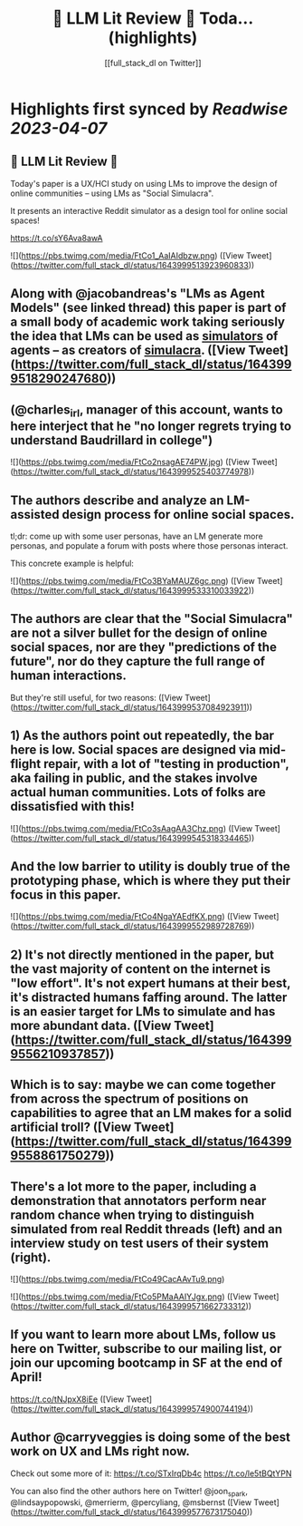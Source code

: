 :PROPERTIES:
:title: 🦜 LLM Lit Review 🦜 Toda... (highlights)
:author: [[full_stack_dl on Twitter]]
:full-title: "🦜 LLM Lit Review 🦜 Toda..."
:category: #tweets
:url: https://twitter.com/full_stack_dl/status/1643999513923960833
:END:

* Highlights first synced by [[Readwise]] [[2023-04-07]]
** 🦜 LLM Lit Review 🦜

Today's paper is a UX/HCI study on using LMs to improve the design of online communities -- using LMs as "Social Simulacra".

It presents an interactive Reddit simulator as a design tool for online social spaces!

https://t.co/sY6Ava8awA 

![](https://pbs.twimg.com/media/FtCo1_AaIAIdbzw.png) ([View Tweet](https://twitter.com/full_stack_dl/status/1643999513923960833))
** Along with @jacobandreas's "LMs as Agent Models" (see linked thread) this paper is part of a small body of academic work taking seriously the idea that LMs can be used as _simulators_ of agents -- as creators of _simulacra_. ([View Tweet](https://twitter.com/full_stack_dl/status/1643999518290247680))
** (@charles_irl, manager of this account, wants to here interject that he "no longer regrets trying to understand Baudrillard in college") 

![](https://pbs.twimg.com/media/FtCo2nsagAE74PW.jpg) ([View Tweet](https://twitter.com/full_stack_dl/status/1643999525403774978))
** The authors describe and analyze an LM-assisted design process for online social spaces.

tl;dr: come up with some user personas, have an LM generate more personas, and populate a forum with posts where those personas interact.

This concrete example is helpful: 

![](https://pbs.twimg.com/media/FtCo3BYaMAUZ6gc.png) ([View Tweet](https://twitter.com/full_stack_dl/status/1643999533310033922))
** The authors are clear that the "Social Simulacra" are not a silver bullet for the design of online social spaces, nor are they "predictions of the future", nor do they capture the full range of human interactions.

But they're still useful, for two reasons: ([View Tweet](https://twitter.com/full_stack_dl/status/1643999537084923911))
** 1) As the authors point out repeatedly, the bar here is low. Social spaces are designed via mid-flight repair, with a lot of "testing in production", aka failing in public, and the stakes involve actual human communities. Lots of folks are dissatisfied with this! 

![](https://pbs.twimg.com/media/FtCo3sAagAA3Chz.png) ([View Tweet](https://twitter.com/full_stack_dl/status/1643999545318334465))
** And the low barrier to utility is doubly true of the prototyping phase, which is where they put their focus in this paper. 

![](https://pbs.twimg.com/media/FtCo4NgaYAEdfKX.png) ([View Tweet](https://twitter.com/full_stack_dl/status/1643999552989728769))
** 2) It's not directly mentioned in the paper, but the vast majority of content on the internet is "low effort". It's not expert humans at their best, it's distracted humans faffing around. The latter is an easier target for LMs to simulate and has more abundant data. ([View Tweet](https://twitter.com/full_stack_dl/status/1643999556210937857))
** Which is to say: maybe we can come together from across the spectrum of positions on capabilities to agree that an LM makes for a solid artificial troll? ([View Tweet](https://twitter.com/full_stack_dl/status/1643999558861750279))
** There's a lot more to the paper, including a demonstration that annotators perform near random chance when trying to distinguish simulated from real Reddit threads (left) and an interview study on test users of their system (right). 

![](https://pbs.twimg.com/media/FtCo49CacAAvTu9.png) 

![](https://pbs.twimg.com/media/FtCo5PMaAAIYJgx.png) ([View Tweet](https://twitter.com/full_stack_dl/status/1643999571662733312))
** If you want to learn more about LMs, follow us here on Twitter, subscribe to our mailing list, or join our upcoming bootcamp in SF at the end of April!

https://t.co/tNJpxX8iEe ([View Tweet](https://twitter.com/full_stack_dl/status/1643999574900744194))
** Author @carryveggies is doing some of the best work on UX and LMs right now.

Check out some more of it:
https://t.co/STxIrqDb4c
https://t.co/le5tBQtYPN

You can also find the other authors here on Twitter! @joon_s_park, @lindsaypopowski, @merrierm, @percyliang, @msbernst ([View Tweet](https://twitter.com/full_stack_dl/status/1643999577673175040))